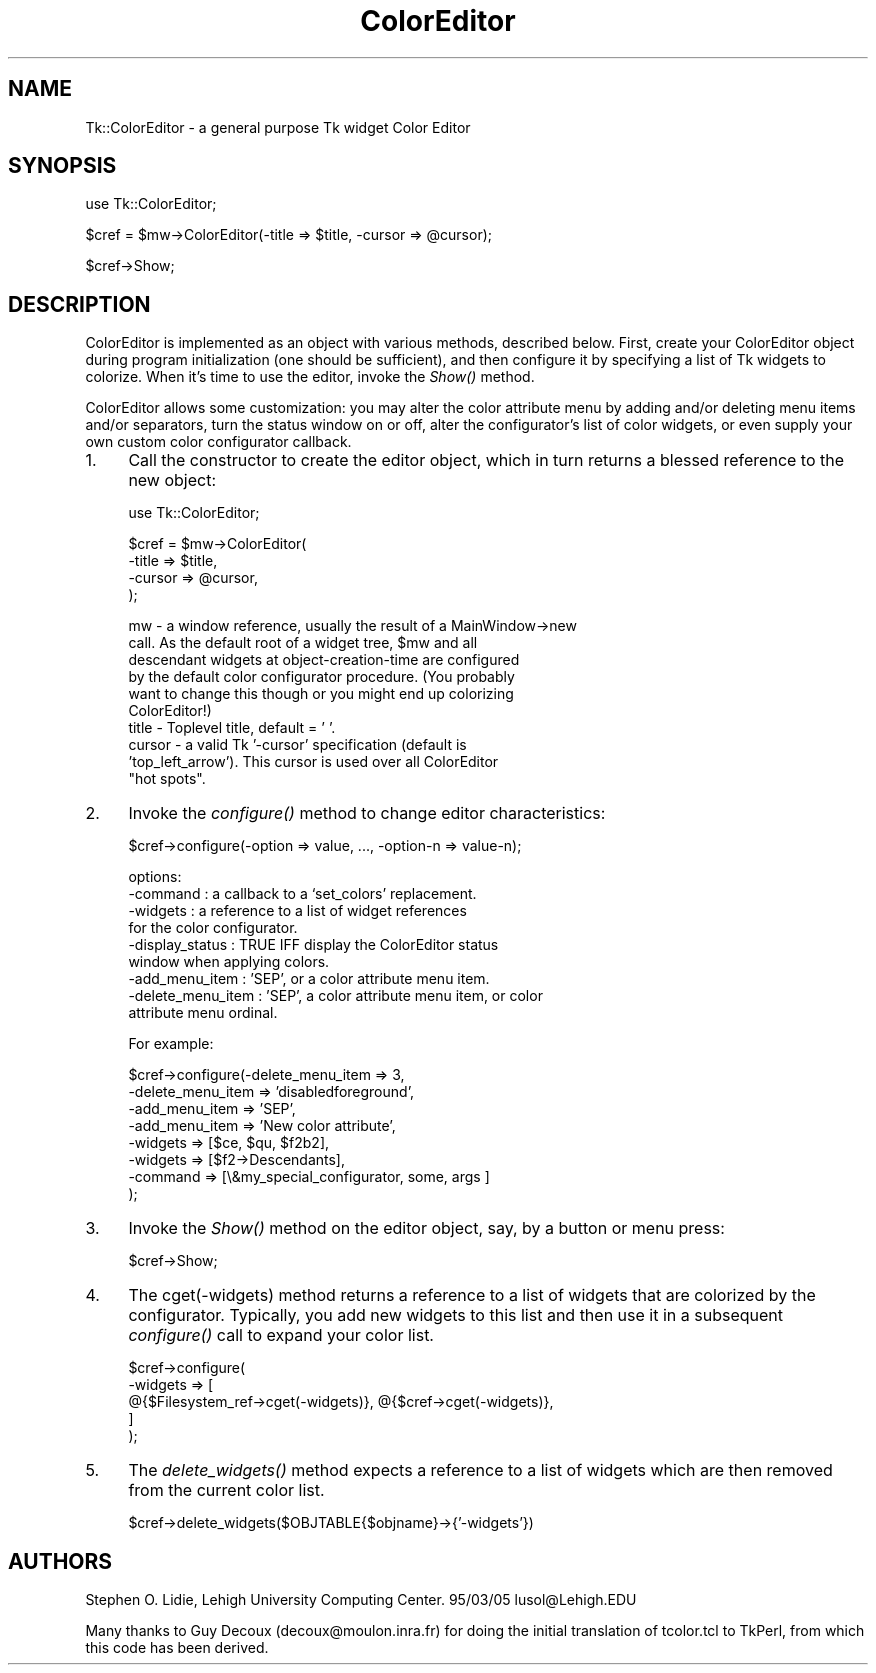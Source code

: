 .\" Automatically generated by Pod::Man v1.37, Pod::Parser v1.3
.\"
.\" Standard preamble:
.\" ========================================================================
.de Sh \" Subsection heading
.br
.if t .Sp
.ne 5
.PP
\fB\\$1\fR
.PP
..
.de Sp \" Vertical space (when we can't use .PP)
.if t .sp .5v
.if n .sp
..
.de Vb \" Begin verbatim text
.ft CW
.nf
.ne \\$1
..
.de Ve \" End verbatim text
.ft R
.fi
..
.\" Set up some character translations and predefined strings.  \*(-- will
.\" give an unbreakable dash, \*(PI will give pi, \*(L" will give a left
.\" double quote, and \*(R" will give a right double quote.  | will give a
.\" real vertical bar.  \*(C+ will give a nicer C++.  Capital omega is used to
.\" do unbreakable dashes and therefore won't be available.  \*(C` and \*(C'
.\" expand to `' in nroff, nothing in troff, for use with C<>.
.tr \(*W-|\(bv\*(Tr
.ds C+ C\v'-.1v'\h'-1p'\s-2+\h'-1p'+\s0\v'.1v'\h'-1p'
.ie n \{\
.    ds -- \(*W-
.    ds PI pi
.    if (\n(.H=4u)&(1m=24u) .ds -- \(*W\h'-12u'\(*W\h'-12u'-\" diablo 10 pitch
.    if (\n(.H=4u)&(1m=20u) .ds -- \(*W\h'-12u'\(*W\h'-8u'-\"  diablo 12 pitch
.    ds L" ""
.    ds R" ""
.    ds C` ""
.    ds C' ""
'br\}
.el\{\
.    ds -- \|\(em\|
.    ds PI \(*p
.    ds L" ``
.    ds R" ''
'br\}
.\"
.\" If the F register is turned on, we'll generate index entries on stderr for
.\" titles (.TH), headers (.SH), subsections (.Sh), items (.Ip), and index
.\" entries marked with X<> in POD.  Of course, you'll have to process the
.\" output yourself in some meaningful fashion.
.if \nF \{\
.    de IX
.    tm Index:\\$1\t\\n%\t"\\$2"
..
.    nr % 0
.    rr F
.\}
.\"
.\" For nroff, turn off justification.  Always turn off hyphenation; it makes
.\" way too many mistakes in technical documents.
.hy 0
.if n .na
.\"
.\" Accent mark definitions (@(#)ms.acc 1.5 88/02/08 SMI; from UCB 4.2).
.\" Fear.  Run.  Save yourself.  No user-serviceable parts.
.    \" fudge factors for nroff and troff
.if n \{\
.    ds #H 0
.    ds #V .8m
.    ds #F .3m
.    ds #[ \f1
.    ds #] \fP
.\}
.if t \{\
.    ds #H ((1u-(\\\\n(.fu%2u))*.13m)
.    ds #V .6m
.    ds #F 0
.    ds #[ \&
.    ds #] \&
.\}
.    \" simple accents for nroff and troff
.if n \{\
.    ds ' \&
.    ds ` \&
.    ds ^ \&
.    ds , \&
.    ds ~ ~
.    ds /
.\}
.if t \{\
.    ds ' \\k:\h'-(\\n(.wu*8/10-\*(#H)'\'\h"|\\n:u"
.    ds ` \\k:\h'-(\\n(.wu*8/10-\*(#H)'\`\h'|\\n:u'
.    ds ^ \\k:\h'-(\\n(.wu*10/11-\*(#H)'^\h'|\\n:u'
.    ds , \\k:\h'-(\\n(.wu*8/10)',\h'|\\n:u'
.    ds ~ \\k:\h'-(\\n(.wu-\*(#H-.1m)'~\h'|\\n:u'
.    ds / \\k:\h'-(\\n(.wu*8/10-\*(#H)'\z\(sl\h'|\\n:u'
.\}
.    \" troff and (daisy-wheel) nroff accents
.ds : \\k:\h'-(\\n(.wu*8/10-\*(#H+.1m+\*(#F)'\v'-\*(#V'\z.\h'.2m+\*(#F'.\h'|\\n:u'\v'\*(#V'
.ds 8 \h'\*(#H'\(*b\h'-\*(#H'
.ds o \\k:\h'-(\\n(.wu+\w'\(de'u-\*(#H)/2u'\v'-.3n'\*(#[\z\(de\v'.3n'\h'|\\n:u'\*(#]
.ds d- \h'\*(#H'\(pd\h'-\w'~'u'\v'-.25m'\f2\(hy\fP\v'.25m'\h'-\*(#H'
.ds D- D\\k:\h'-\w'D'u'\v'-.11m'\z\(hy\v'.11m'\h'|\\n:u'
.ds th \*(#[\v'.3m'\s+1I\s-1\v'-.3m'\h'-(\w'I'u*2/3)'\s-1o\s+1\*(#]
.ds Th \*(#[\s+2I\s-2\h'-\w'I'u*3/5'\v'-.3m'o\v'.3m'\*(#]
.ds ae a\h'-(\w'a'u*4/10)'e
.ds Ae A\h'-(\w'A'u*4/10)'E
.    \" corrections for vroff
.if v .ds ~ \\k:\h'-(\\n(.wu*9/10-\*(#H)'\s-2\u~\d\s+2\h'|\\n:u'
.if v .ds ^ \\k:\h'-(\\n(.wu*10/11-\*(#H)'\v'-.4m'^\v'.4m'\h'|\\n:u'
.    \" for low resolution devices (crt and lpr)
.if \n(.H>23 .if \n(.V>19 \
\{\
.    ds : e
.    ds 8 ss
.    ds o a
.    ds d- d\h'-1'\(ga
.    ds D- D\h'-1'\(hy
.    ds th \o'bp'
.    ds Th \o'LP'
.    ds ae ae
.    ds Ae AE
.\}
.rm #[ #] #H #V #F C
.\" ========================================================================
.\"
.IX Title "ColorEditor 3"
.TH ColorEditor 3 "2004-02-28" "perl v5.8.7" "User Contributed Perl Documentation"
.SH "NAME"
Tk::ColorEditor \- a general purpose Tk widget Color Editor
.SH "SYNOPSIS"
.IX Header "SYNOPSIS"
.Vb 1
\&   use Tk::ColorEditor;
.Ve
.PP
.Vb 1
\&   $cref = $mw->ColorEditor(-title => $title, -cursor => @cursor);
.Ve
.PP
.Vb 1
\&   $cref->Show;
.Ve
.SH "DESCRIPTION"
.IX Header "DESCRIPTION"
ColorEditor is implemented as an object with various methods, described
below.  First, create your ColorEditor object during program initialization
(one should be sufficient), and then configure it by specifying a list of Tk
widgets to colorize. When it's time to use the editor, invoke the \fIShow()\fR
method.
.PP
ColorEditor allows some customization: you may alter the color attribute
menu by adding and/or deleting menu items and/or separators, turn the status
window on or off, alter the configurator's list of color widgets, or even
supply your own custom color configurator callback.
.IP "1." 4
Call the constructor to create the editor object, which in turn returns a
blessed reference to the new object:
.Sp
.Vb 1
\&   use Tk::ColorEditor;
.Ve
.Sp
.Vb 4
\&   $cref = $mw->ColorEditor(
\&       -title  => $title,
\&       -cursor => @cursor,
\&   );
.Ve
.Sp
.Vb 10
\&      mw     - a window reference, usually the result of a MainWindow->new
\&               call.  As the default root of a widget tree, $mw and all
\&               descendant widgets at object-creation-time are configured
\&               by the default color configurator procedure.  (You probably
\&               want to change this though or you might end up colorizing
\&               ColorEditor!)
\&      title  - Toplevel title, default = ' '.
\&      cursor - a valid Tk '-cursor' specification (default is
\&               'top_left_arrow').  This cursor is used over all ColorEditor
\&               "hot spots".
.Ve
.IP "2." 4
Invoke the \fIconfigure()\fR method to change editor characteristics:
.Sp
.Vb 1
\&   $cref->configure(-option => value, ..., -option-n => value-n);
.Ve
.Sp
.Vb 9
\&      options:
\&        -command             : a callback to a  `set_colors' replacement.
\&        -widgets             : a reference to a list of widget references
\&                               for the color configurator.
\&        -display_status      : TRUE IFF display the ColorEditor status
\&                               window when applying colors.
\&        -add_menu_item       : 'SEP', or a color attribute menu item.
\&        -delete_menu_item    : 'SEP', a color attribute menu item, or color
\&                               attribute menu ordinal.
.Ve
.Sp
.Vb 1
\&   For example:
.Ve
.Sp
.Vb 8
\&      $cref->configure(-delete_menu_item   => 3,
\&          -delete_menu_item   => 'disabledforeground',
\&          -add_menu_item      => 'SEP',
\&          -add_menu_item      => 'New color attribute',
\&          -widgets            => [$ce, $qu, $f2b2],
\&          -widgets            => [$f2->Descendants],
\&          -command            => [\e&my_special_configurator, some, args ]
\&      );
.Ve
.IP "3." 4
Invoke the \fIShow()\fR method on the editor object, say, by a button or menu press:
.Sp
.Vb 1
\&   $cref->Show;
.Ve
.IP "4." 4
The cget(\-widgets) method returns a reference to a list of widgets that
are colorized by the configurator.  Typically, you add new widgets to
this list and then use it in a subsequent \fIconfigure()\fR call to expand your
color list.
.Sp
.Vb 5
\&   $cref->configure(
\&       -widgets => [
\&           @{$Filesystem_ref->cget(-widgets)}, @{$cref->cget(-widgets)},
\&       ]
\&   );
.Ve
.IP "5." 4
The \fIdelete_widgets()\fR method expects a reference to a list of widgets which are
then removed from the current color list.
.Sp
.Vb 1
\&   $cref->delete_widgets($OBJTABLE{$objname}->{'-widgets'})
.Ve
.SH "AUTHORS"
.IX Header "AUTHORS"
Stephen O. Lidie, Lehigh University Computing Center.  95/03/05
lusol@Lehigh.EDU
.PP
Many thanks to Guy Decoux (decoux@moulon.inra.fr) for doing the initial
translation of tcolor.tcl to TkPerl, from which this code has been derived.
